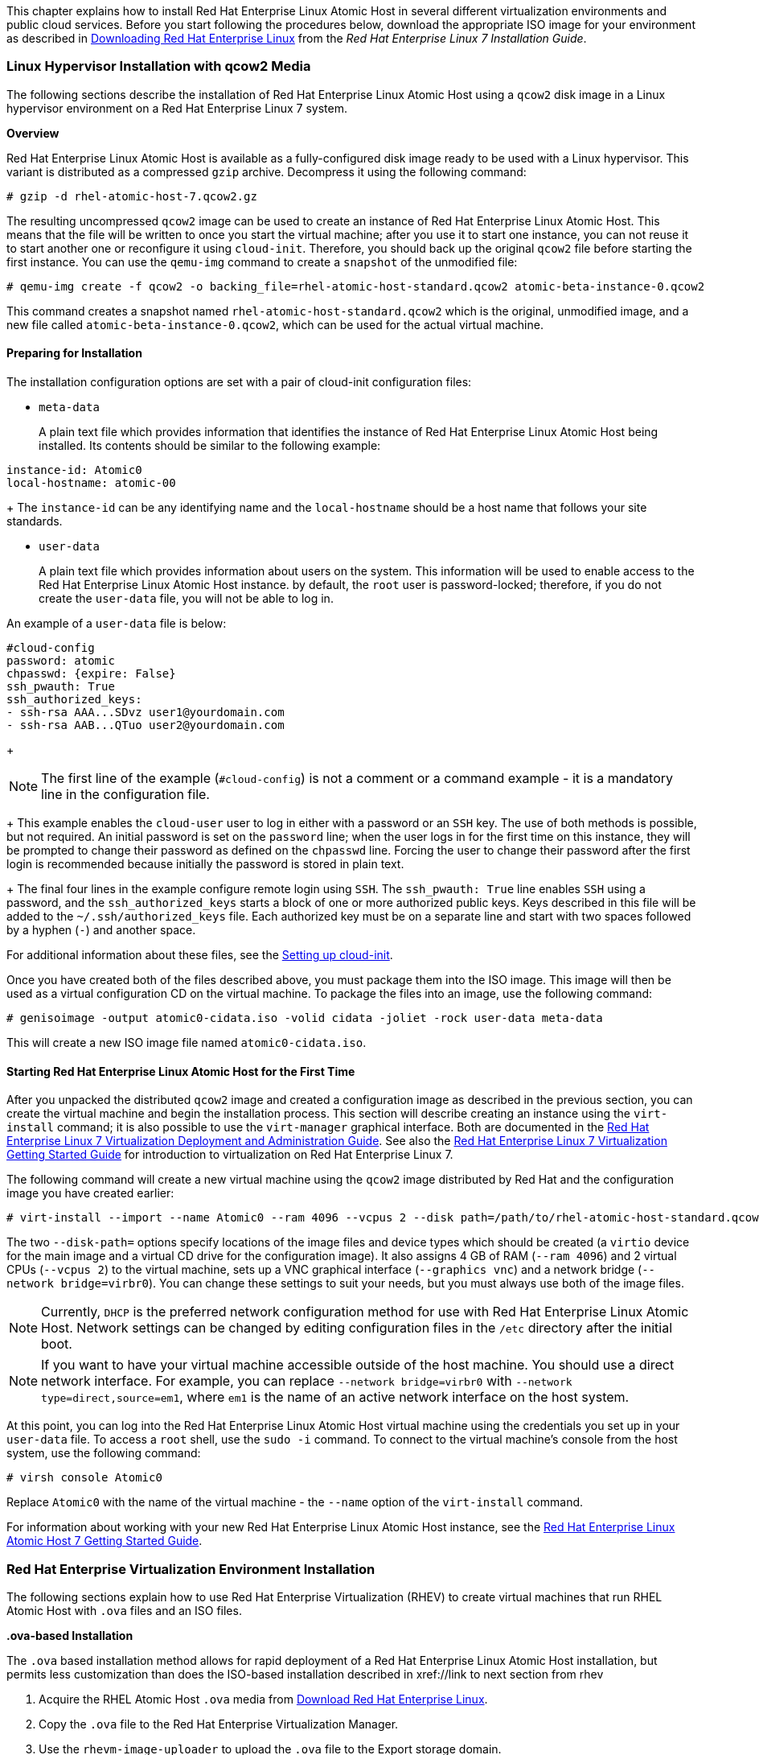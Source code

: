 This chapter explains how to install Red Hat Enterprise Linux Atomic Host in several different virtualization environments and public cloud services. Before you start following the procedures below, download the appropriate ISO image for your environment as described in link:https://access.redhat.com/documentation/en-US/Red_Hat_Enterprise_Linux/7/html/Installation_Guide/chap-download-red-hat-enterprise-linux.html[Downloading Red Hat Enterprise Linux] from the _Red Hat Enterprise Linux 7 Installation Guide_.

=== Linux Hypervisor Installation with qcow2 Media

The following sections describe the installation of Red Hat Enterprise Linux Atomic Host using a `qcow2` disk image in a Linux hypervisor environment on a Red Hat Enterprise Linux 7 system.

*Overview*

Red Hat Enterprise Linux Atomic Host is available as a fully-configured disk image ready to be used with a Linux hypervisor. This variant is distributed as a compressed `gzip` archive. Decompress it using the following command:

....
# gzip -d rhel-atomic-host-7.qcow2.gz
....

The resulting uncompressed `qcow2` image can be used to create an instance of Red Hat Enterprise Linux Atomic Host. This means that the file will be written to once you start the virtual machine; after you use it to start one instance, you can not reuse it to start another one or reconfigure it using `cloud-init`. Therefore, you should back up the original `qcow2` file before starting the first instance. You can use the `qemu-img` command to create a `snapshot` of the unmodified file:

....
# qemu-img create -f qcow2 -o backing_file=rhel-atomic-host-standard.qcow2 atomic-beta-instance-0.qcow2
....

This command creates a snapshot named `rhel-atomic-host-standard.qcow2` which is the original, unmodified image, and a new file called `atomic-beta-instance-0.qcow2`, which can be used for the actual virtual machine.

==== Preparing for Installation

The installation configuration options are set with a pair of cloud-init configuration files:

* `meta-data`
+
A plain text file which provides information that identifies the instance of Red Hat Enterprise Linux Atomic Host being installed. Its contents should be similar to the following example:

....
instance-id: Atomic0
local-hostname: atomic-00
....
+
The `instance-id` can be any identifying name and the `local-hostname` should be a host name that follows your site standards.

* `user-data`
+
A plain text file which provides information about users on the system. This information will be used to enable access to the Red Hat Enterprise Linux Atomic Host instance. by default, the `root` user is password-locked; therefore, if you do not create the `user-data` file, you will not be able to log in.

An example of a `user-data` file is below:

....
#cloud-config
password: atomic
chpasswd: {expire: False}
ssh_pwauth: True
ssh_authorized_keys:
- ssh-rsa AAA...SDvz user1@yourdomain.com
- ssh-rsa AAB...QTuo user2@yourdomain.com
....
+
[NOTE]
The first line of the example (`#cloud-config`) is not a comment or a command example - it is a mandatory line in the configuration file.
+
This example enables the `cloud-user` user to log in either with a password or an `SSH` key. The use of both methods is possible, but not required. An initial password is set on the `password` line; when the user logs in for the first time on this instance, they will be prompted to change their password as defined on the `chpasswd` line. Forcing the user to change their password after the first login is recommended because initially the password is stored in plain text.
+
The final four lines in the example configure remote login using `SSH`. The `ssh_pwauth: True` line enables `SSH` using a password, and the `ssh_authorized_keys` starts a block of one or more authorized public keys. Keys described in this file will be added to the `~/.ssh/authorized_keys` file. Each authorized key must be on a separate line and start with two spaces followed by a hyphen (`-`) and another space.

For additional information about these files, see the xref:setting-up-cloud-init[Setting up cloud-init].

Once you have created both of the files described above, you must package them into the ISO image. This image will then be used as a virtual configuration CD on the virtual machine. To package the files into an image, use the following command:

....
# genisoimage -output atomic0-cidata.iso -volid cidata -joliet -rock user-data meta-data
....

This will create a new ISO image file named `atomic0-cidata.iso`.

==== Starting Red Hat Enterprise Linux Atomic Host for the First Time

After you unpacked the distributed `qcow2` image and created a configuration image as described in the previous section, you can create the virtual machine and begin the installation process. This section will describe creating an instance using the `virt-install` command; it is also possible to use the `virt-manager` graphical interface. Both are documented in the link:https://access.redhat.com/site/documentation/en-US/Red_Hat_Enterprise_Linux/7/html/Virtualization_Deployment_and_Administration_Guide/index.html[Red Hat Enterprise Linux 7 Virtualization Deployment and Administration Guide]. See also the link:https://access.redhat.com/site/documentation/en-US/Red_Hat_Enterprise_Linux/7/html/Virtualization_Getting_Started_Guide/index.html[Red Hat Enterprise Linux 7 Virtualization Getting Started Guide] for introduction to virtualization on Red Hat Enterprise Linux 7.

The following command will create a new virtual machine using the `qcow2` image distributed by Red Hat and the configuration image you have created earlier:

....
# virt-install --import --name Atomic0 --ram 4096 --vcpus 2 --disk path=/path/to/rhel-atomic-host-standard.qcow2,format=qcow2,bus=virtio --disk path=/path/to/atomic0-cidata.iso,device=cdrom --network bridge=virbr0 --graphics vnc
....

The two `--disk-path=` options specify locations of the image files and device types which should be created (a `virtio` device for the main image and a virtual CD drive for the configuration image). It also assigns 4 GB of RAM (`--ram 4096`) and 2 virtual CPUs (`--vcpus 2`) to the virtual machine, sets up a VNC graphical interface (`--graphics vnc`) and a network bridge (`--network bridge=virbr0`). You can change these settings to suit your needs, but you must always use both of the image files.

[NOTE]
Currently, `DHCP` is the preferred network configuration method for use with Red Hat Enterprise Linux Atomic Host. Network settings can be changed by editing configuration files in the `/etc` directory after the initial boot.

[NOTE]
If you want to have your virtual machine accessible outside of the host machine. You should use a direct network interface. For example, you can replace `--network bridge=virbr0` with `--network type=direct,source=em1`, where `em1` is the name of an active network interface on the host system.

At this point, you can log into the Red Hat Enterprise Linux Atomic Host virtual machine using the credentials you set up in your `user-data` file. To access a `root` shell, use the `sudo -i` command. To connect to the virtual machine's console from the host system, use the following command:

....
# virsh console Atomic0
....

Replace `Atomic0` with the name of the virtual machine - the `--name` option of the `virt-install` command.

For information about working with your new Red Hat Enterprise Linux Atomic Host instance, see the link:https://access.redhat.com/documentation/en/red-hat-enterprise-linux-atomic-host/7/single/getting-started-guide/[Red Hat Enterprise Linux Atomic Host 7 Getting Started Guide].

=== Red Hat Enterprise Virtualization Environment Installation

The following sections explain how to use Red Hat Enterprise Virtualization (RHEV) to create virtual machines that run RHEL Atomic Host with `.ova` files and an ISO files.

*.ova-based Installation*

The `.ova` based installation method allows for rapid deployment of a Red Hat Enterprise Linux Atomic Host installation, but permits less customization than does the ISO-based installation described in xref://link to next section from rhev

1. Acquire the RHEL Atomic Host `.ova` media from link:https://access.redhat.com/downloads/content/271/ver=/rhel---7/7.2.6-1/x86_64/product-software[Download Red Hat Enterprise Linux].

2. Copy the `.ova` file to the Red Hat Enterprise Virtualization Manager.

3. Use the `rhevm-image-uploader` to upload the `.ova` file to the Export storage domain.

4. Create instances of Red Hat Enterprise Linux from the `.ova` files uploaded to your Red Hat Enterprise Virtualization instance.

*ISO-based Installation*

The `.iso` based installation method allows for greater customization of the installation than does the `.ova` based installation method, but requires the configuration of the virtual machine hosting the Atomic environment.

1. Acquire the Red Hat Enterprise Linux Atomic Host installation media from link:https://access.redhat.com/downloads/content/271/ver=/rhel---7/7.2.6-1/x86_64/product-software[Download Red Hat Enterprise Linux]. and copy it to the Red Hat Enterprise Virtualization Manager's file system.

2. Use `rhevm-image-uploader` to add the ISO image to the storage domain of your Red Hat Enterprise Virtualization environment.

3. Attach the uploaded Red Hat Enterprise Linux Atomic Host ISO image to a new virtual machine and install Red Hat Enterprise Linux Atomic Host on that virtual machine.

4. Use the newly-created Red Hat Enterprise Linux Atomic Host virtual machine.

For more details, see the documentation set for link:https://access.redhat.com/documentation/en/red-hat-virtualization/[Red Hat Enterprise Virtualization].

==== Installing Red Hat Enterprise Linux Atomic Host from an .ova File

The following section explains how to install Red Hat Enterprise Linux Atomic Host in Red Hat Enterprise Virtualization, from an `.ova` (Open Virtualization Appliance) source. This operation consists of a procedure in three stages. The first stage describes how to unpack the `.ova` file in the export storage domain of your Red Hat Enterprise Virtualization environment and how to set permissions so that Red Hat Enterprise Virtualization has ownership of the unpacked files. The second stage describes how to import the virtual machine template from the export domain into the Red Hat Enterprise Virtualization environment. The third stage describes how to create a virtual machine from the imported template.

*Importing the .ova File with rhevm-image-uploader*

This procedure explains how to use `rhevnm-image-uploader` to upload the virtual machine template of the Red Hat Enterprise Linux Atomic Host to the Export storage domain. Perform the following steps from within the Red Hat Enterprise Virtualization Manager environment.

1. Transfer the `.ova` file to the Red Hat Enterprise Virtualization Manager.

....
[a computer that is not the RHEV Manager]# scp filename.ova root@rhevm.hostname.com:/
....

2. Log in to the Red Hat Enterprise Virtualization Manager machine as root.

....
[a computer that is not the RHEV Manager]# ssh root@rhevm.hostname.com
....

3. Move to the directory to which you transferred the `.ova` file. In this example we assume that the directory is root (/):

....
[RHEVM]# cd /
....

4. Use the following command to upload the `.ova` file to the Export storage domain:

....
[RHEVM]# rhevm-image-uploader -N imagename -e Export upload filename.ova
....

Include `-N imagename` to give the image a human-readable file name. Otherwise, the name of the image will be a long alphanumeric string. Also substitute the name of your export domain for "Export" and the name of the .ova file for "filename.ova".

5. Provide the REST API password for the admin@internal oVirt engine user when prompted. The upload may take some time, depending on the size of the uploaded file. The upload succeeds silently, returning you to a command prompt when it is complete.

*Importing the Virtual Machine Template into Red Hat Enterprise Virtualization*

After the `.ova` file has been unpacked and the virtual machine template that it contained has its permissions set so that Red Hat Enterprise Virtualization can operate on it, you must import the virtual machine template into the Red Hat Enterprise Virtualization environment through the Administration Portal user interface. When this procedure is complete, it will be possible to create virtual machines from the imported template.

1. Sign in to the Red Hat Enterprise Virtualization Manager Administrator Portal as *admin*.

2. In the Red Hat Enterprise Virtualization Manager User Interface, click the *Storage* tab in the Navigation Pane (the pane at the top of the interface).

3. In the Red Hat Enterprise Virtualization Manager User Interface, click the name of the Export Domain in the Navigation Pane.

4. In the Red Hat Enterprise Virtualization Manager User Interface, click the *Template Import* tab in the Details Pane (the pane at the bottom of the interface).

5. In the Red Hat Enterprise Virtualization Manager User Interface, in the *Details Pane* (the pane at the bottom of the interface), click the name of the file you plan to import.

6. In the Red Hat Enterprise Virtualization Manager User Interface, click *Import* at the top left of the Details Pane.

7. In the *Import Template* window, click the name of the virtual machine you plan to import.

8. In the *Import Template* window, click *OK* in the bottom right corner.

*Adding a cloud-init ISO to the ISO Domain*

1. Create a cloud-init ISO by following the instructions in the xref:setting-up-cloud-init[Setting cloud-init] section. // put an xref

2. From a machine remote to the RHEV Manager machine in your Red Hat Enterprise Virtualization environment, use `scp` to copy the cloud-init ISO to the file system of the RHEV Manager machine in the Red Hat Enterprise Virtualization Environment.

....
[a computer that is not the RHEV Manager]# scp atomic-cloud.iso root@rhevm.hostname.com:/
....

3. Log in to the Red Hat Enterprise Virtualization Manager machine as `root`.

....
[a computer that is not the RHEV Manager]# ssh root@rhevm.hostname.com
....

4. Move to the directory to which you uploaded the `atomic-cloud.iso`:

....
[RHEVM]# cd /
....

5. Use `rhevm-iso-uploader` to upload the cloud-init ISO to the ISO domain.

....
[RHEVM]# rhevm-iso-uploader --iso-domain=domain_name upload atomic-cloud.iso
....

6. Sign in to the Red Hat Enterprise Virtualization Manager Administrator Portal as *admin*.

7. In the Red Hat Enterprise Virtualization Manager User Interface, select the *Storage* tab in the *Navigation* pane.

8. In the *Details* pane (the pane at the bottom of the interface), select the *Images* tab.

9. Confirm that the `.iso` file is present in the ISO domain (it will appear in a list in the *Images* subtab of the *Details* pane if it is present).

*Creating a Virtual Machine from the Imported Template*

Now that your Red Hat Enterprise Linux Atomic Host virtual machine template has been unpacked and imported to your Red Hat Enterprise Virtualization environment and your cloud-init ISO file is present in the Red Hat Enterprise Virtualization ISO domain, you can create Red Hat Enterprise Linux Atomic Host virtual machines using the following procedure.

1. Log in to the Red Hat Enterprise Virtualization Manager user interface.

2. Open the *Virtual Machines* tab in the *Navigation* pane.

3. In the Navigation Pane of the Red Hat Enterprise Virtualization User Interface, click *New VM*.

4. In the *New Virtual Machine* window, in the *Based on Template* drop-down menu, select the name of the Red Hat Enterprise Linux Atomic Host template that you imported earlier.

5. In the *New Virtual Machine* window, fill out the "Name", "Description", and "Comment" fields.

6. In the *Boot Options* tab of the *New Virtual Machine* window, select the "Attach CD" check box, and select the name of the cloud-init ISO that contains the user credentials you want to use on this virtual machine.

7. Click *OK*.

==== Installing Red Hat Enterprise Linux Atomic Host from an ISO Image

*Uploading ISO*

[NOTE]
This section pertains only to the procedure describing the installation of a Red Hat Enterprise Linux Atomic Host system from an ISO image. This section does not pertain to the creation of a Red Hat Enterprise Linux Atomic Host system from an `.ova` file.

1. Transfer the ISO file to the file system of the Red Hat Enterprise Virtualization Manager.
+
....
[a computer that is not the RHEV Manager]# scp filename.iso root@rhevm.hostname.com:/
....

2. Log in to the back end of the Red Hat Enterprise Virtualization Manager as root. Note that this does not mean that you should log in to the Red Hat Enterprise Virtualization Manager Administrator Portal.
+
....
[a computer that is not the RHEV Manager]# ssh root@rhevm.hostname.com
....

3. Move to the directory to which you transferred the ISO file:
+
....
[RHEVM]# cd /
....

4. Determine the name of the ISO storage domain on your Red Hat Enterprise Virtualization Manager. In the example here, the name of the ISO storage domain is `ISO_DOMAIN`:
+
....
# rhevm-iso-uploader list
ISO Storage Domain Name   | Datacenter                | ISO Domain Status
ISO_DOMAIN                | Default                   | active
....

5. Use *rhevm-iso-uploader* to upload the Red Hat Enterprise Linux Atomic Host installation ISO image to the Red Hat Enterprise Virtualization storage domain:
+
....
[RHEVM]# rhevm-iso-uploader upload -i ISO_DOMAIN filename.iso
....

For more information on uploading ISO files to ISO domains in Red Hat Enterprise Virtualization, see the link:https://access.redhat.com/documentation/en-US/Red_Hat_Enterprise_Virtualization/3.5/html/Installation_Guide/Populating_the_ISO_Storage_Domain1.html[Red Hat Enterprise Virtualization Installation Guide].

*Creating a Red Hat Enterprise Linux Atomic Virtual Machine*

1. Log in to the Red Hat Enterprise Virtualization Manager.

2. Click the *Virtual Machines* tab.

3. Click the *New VM* button to open the *New Virtual Machine* window.

4. Click the *Show Advanced Options* button in the lower left corner of the *New Virtual Machine* window.

5. On the *General* tab, fill in the Name and Operating System fields. You can accept the default settings for other fields, or change them if required.

6. Click *Boot* Options in the menu on the left of the *New Virtual Machine* window.

7. In the *Boot* Sequence menu, select *CD-ROM* in the *First Device* drop-down menu.

8. In the *Boot Sequence* menu, select *Hard Disk* in the *Second Device* drop-down menu.

9. Select the *Attach CD* check box.

10. In the drop-down menu to the right of the *Attach CD* check box, select the name of the Red Hat Enterprise Linux Atomic Host installation ISO.

11. Click *OK* in the bottom right of the *New Virtual Machine* window.

12. The *New Virtual Machine - Guide Me* window opens, displaying two buttons: *Configure Network Interfaces* and *Configure Virtual Disks*.

13. Click *Configure Network Interfaces*.

14. The *New Network Interface* window opens. The default values in this window are sufficient to create a virtual network interface for the virtual machine.

15. Click *OK* in the bottom right of the *New Network Interface* window.

16. In the *New Virtual Machine - Guide Me* window, click the *Configure Virtual Disks* button.

17. The *New Virtual Disk* window opens. In the *Size (GB)* field, enter the size in gigabytes of your virtual hard drive.

18. Click *OK* in the bottom right of the *New Virtual Disk* window

19. In the *New Virtual Machine - Guide Me* window, click *Configure Later* in the bottom right.

=== Red Hat Enterprise Linux OpenStack Platform Installation

This section explains how to launch an instance of Red Hat Enterprise Linux Atomic Host on the Red Hat Enterprise Linux OpenStack Platform using a `QCOW2` image. Before you start the procedure, download the `QCOW2` image from here: link:access.redhat.com/downloads/content/271/ver=/rhel---7/7.2.6-1/x86_64/product-software[Download Red Hat Enterprise Linux].

*Creating a Red Hat Enterprise Linux Atomic Host Instance from a QCOW2 image*

The following procedure assumes you are familiar with Red Hat Enterprise Linux OpenStack Platform. For more information about Red Hat Enterprise Linux OpenStack Platform, see the link:https://access.redhat.com/documentation/en-US/Red_Hat_Enterprise_Linux_OpenStack_Platform/5/html/End_User_Guide/index.html[Red Hat Enterprise Linux OpenStack Platform End User Guide].

1. Create a project.
	a. Log into the Red Hat Enterprise Linux OpenStack Platform Dashboard
	b. Create a project by going to the *Admin Tab* and then clicking on *Projects* under _Identity Panel_.
	c. Click *Create Project* and provide a Project Name that is meets your site requirements. Additional configuration is not required, but should be done to meet your site requirements.

2.  Setup networking for your project. This will vary by site configuration. In general the following steps are required:
	a. Create a network and a subnet for the internal networking for the project.
	b. Create a router and assign a gateway and create an interface to configure it to connect the internal network to the external network.

3. Create or upload a key pair to use with instances. The key pair settings can be found in the *Project Tab* under *Manage Compute* in *Access & Security* on the *Keypair Tab*.

4. Load the `QCOW2` image into Red Hat Enterprise Linux OpenStack Platform.
	a. Click *Images & Snapshots* located on the *Project Tab* under _Manage Compute_.
	b. Click *Create Image* and provide the following information:
  	* _Name_: A meaningful image name
    * _Image Source_: Choose Image File to allow a file to be uploaded from your local workstation.
    * _Format_: Choose QCOW2
    * _Minimum Disk (GB)_: The minimum amount of disk space this image should be allowed to have. For more information, see link:https://access.redhat.com/documentation/en-US/Red_Hat_Enterprise_Linux/7-Beta/html/Installation_Guide/sect-installation-planning-disk-space-memory-x86.html[Disk Space and Memory Requirements].
    * _Minimum Ram (MB)_: The minimum amount of memory this image should be allowed to have. For more information, see link:https://access.redhat.com/documentation/en-US/Red_Hat_Enterprise_Linux/7-Beta/html/Installation_Guide/sect-installation-planning-disk-space-memory-x86.html[Disk Space and Memory Requirements].
	c. Finally, click *Choose File* and select the *QCOW2* image to upload and then click *Create Image* to start the upload.

5. Set up the instance to be launched, including basic first boot configuration using cloud-init.
	a. Access the _Launch Instance_ dialog box by clicking on the *Launch Instance* button found on the *Projects Tab* under _Manage Compute_ on the *Instances Screen*.
	b. Provide the following information in the _Launch Instance_ dialog box on the *Details Tab*.
		* _Instance Name_: A meaningful instance name
    * _Flavor_: A properly sized instance for your application requirements that meets the minimum requirements for Red Hat Enterprise Linux Atomic Host.
    * _Instance Boot Source_: Choose the image you loaded in the previous step. For more information, see link:https://access.redhat.com/documentation/en-US/Red_Hat_Enterprise_Linux/7-Beta/html/Installation_Guide/sect-installation-planning-disk-space-memory-x86.html[Disk Space and Memory Requirements].
	c. Provide the following information in the _Launch Instance_ dialog box on the *Access & Security Tab*.
		* _Keypair_: Select the key pair you wish to use with this instance.
  d. Provide the following information in the _Launch Instance_ dialog box on the *Networking Tab*.
		* _Selected Network_: Select the network you wish to use with this instance.
	e. Provide the following information in the _Launch Instance_ dialog box on the *Post-Creation Tab*.
		* _Customization Script_: In this field, paste the equivalent of a `user-data` file for cloud-init. A `user-data` is a plain text file which provides information about users and configuration of the system. This information will be used to enable access to the Red Hat Enterprise Linux Atomic Host instance. By default, the `root` user is password protected; therefore, if you do not create the `user-data` file, you will not be able to log in.
+
		 An example of a `user-data` file is below:
+
....
#cloud-config
password: atomic
chpasswd: {expire: False}
ssh_pwauth: True
ssh_authorized_keys:
- ssh-rsa AAA...SDvz user1@yourdomain.com
- ssh-rsa AAB...QTuo user2@yourdomain.com
....
+
[NOTE]
The first line of the example (`#cloud-config`) is not a comment or a command example - it is a mandatory line in the configuration file.
+
This example enables the `cloud-user` user to log in either with a password or an SSH key. The use of both methods is possible, but not required. An initial password is set on the `password` line; when the user logs in for the first time on this instance, they will be prompted to change their password as defined on the `chpasswd` line. Forcing the user to change their password after the first login is recommended because initially the password is stored in plain text.
+
The final four lines in the example configure remote login using SSH. The `ssh_pwauth: True` line enables SSH using a password, and the `ssh_authorized_keys` starts a block of one or more authorized public keys. Keys described in this file will be added to the `~/.ssh/authorized_keys` file. Each authorized key must be on a separate line and start with two spaces followed by a hyphen (`-`) and another space.
+
For additional information about this file, see the // xref to cloud-init
	f. Click the *Launch* button to start your instance.

=== VMWare Installation

VMware vSphere provides a means of deploying and managing virtual machine resources. This section explains how to run Red Hat Enterprise Linux Atomic Host using the VMware vSphere Client. For the examples in this article, the ISO image was created on a Red Hat Enterprise Linux 7 system and Red Hat Enterprise Linux Atomic Host was run on VMware vSphere that was set up as a single ESXi 5.5 hypervisor and vCenter host running on a Microsoft Windows system.

*Getting a Red Hat Enterprise Linux Atomic Host Image*

To create a Red Hat Enterprise Linux Atomic Host virtual machine image that you can run on VMware vSphere, first download the Red Hat Enterprise Linux Atomic Host OVA file for VMware from the link:https://access.redhat.com/downloads/content/271/ver=/rhel---7/7.2.6-1/x86_64/product-software[Download Red Hat Enterprise Linux] page.

The vSphere OVA plug-in has a configurable network controller and a configurable SCSI controller.

The configurable parameters are:

....
vsphere_scsi_controller_type - Valid settings are:
                                 "lsilogic" and "VirtualSCSI"

vsphere_network_controller_type - Valid settings are:
                                    "E1000" and "VmxNet3"
....

When these parameters are not explicitly set, they default to the non-paravirtualization settings. The SCSI controller non-paravirtualization setting is "lsilogic". The network controller non-paravirtualization setting is "E1000".

*Creating a cloud-init ISO File*

You need to create a cloud-init ISO image that includes information that is used to configure the Red Hat Enterprise Linux Atomic Host system. This information can include a host name, a user name and password, and other configuration settings. Create the configuration information needed and produce the ISO image as described in the following steps:

1. Create cloud-init `meta-data` file.
+
The final installation configuration options are set with a pair of cloud-init configuration files. The first installation configuration file contains the metadata. Create this file with a text editor and call it `meta-data`. This file provides information that identifies the instance of Red Hat Enterprise Linux Atomic Host being installed. The `instance-id` can be any identifying name and the `local-hostname` should be a host name that follows your site standards, for example:
+
....
instance-id: Atomic0
local-hostname: atomic-00
....

2. Create cloud-init `user-data` file.
+
The second installation configuration option file is the user data file. This file provides information about users on the system. Create it with a text editor and call it `user-data`. This file will be used to enable access to the installation of Red Hat Enterprise Linux Atomic Host. By default, the root user is password locked and it is not possible to log in if this step is skipped. The following is an example of what the `user-data` file will look like:
+
....
#cloud-config
password: atomic
chpasswd: {expire: False}
ssh_pwauth: True
ssh_authorized_keys:
  - ssh-rsa AAA...SDvz user1@yourdomain.com
  - ssh-rsa AAB...QTuo user2@yourdomain.com
....
+
This `user-data` file enables the default user, `cloud-user`, to log in either with a password or with an SSH key. The use of both methods is possible but not required. Password login is enabled by the `password` and `chpasswd` lines. The password contains the plain-text password for the `cloud-user` user. The `chpasswd` line turns off password expiration to prevent the first login from immediately prompting for a change of password. This is optional. If you set a password, it is recommended that you change it when you first log in because the password has been stored in a plain text file.
+
SSH login is enabled by the last three lines of the file. The `ssh_pwauth` line enables SSH login. The `ssh_authorized_keys` line begins a block of one or more authorized keys. Each public SSH key listed on the `ssh-rsa` lines will be added to the cloud-user `~/.ssh/authorized_keys` file. In this example, two keys are listed. For this example, the key has been truncated, in a real file the entire public key must be listed. Note that the `ssh-rsa` lines must be preceded by two spaces, followed by a hyphen, followed by another space.

3. Create ISO file.
+
Once you have completed your files, they need to be packaged into an ISO image. This ISO image is used as a virtual configuration CD with the virtual machine. This ISO image, called `atomic0-cidata.iso`, is created with the following command on Red Hat Enterprise Linux:
+
....
# genisoimage -output atomic0-cidata.iso -volid cidata -joliet -rock user-data meta-data
....

4. Transfer the newly created ISP image to the host running VMware.

==== Setting up a Red Hat Enterprise Linux Atomic Host Virtual Machine in VMware*

The steps for running a Red Hat Enterprise Linux Atomic Host on a VMware vSphere client include the following:

1. Adding the ISO image you created earlier into your VMware vSphere data store.
2. Deploying your OVA file as an OVF template in vSphere.
3. Attaching the ISO image as a CD/DVD drive to the vSphere template.
4. Run the Red Hat Enterprise Linux Atomic Host virtual machine.

[NOTE]
This procedure assumes you are familiar with VMware vSphere and is not written with reference to any specific version of VMware vSphere.

*Add image to the Datastore*

1. Open the VMware vSphere client.
2. In the left pane, access *Datastores*.
3. Select the target datastore.
4. Select *Browse this datastore*.
5. Select the folder icon and create a new folder. In this example, it is called `atomic01/`.
6. With the new folder `atomic01/` highlighted, select the GUI option to upload data to the datastore (and to the folder).
7. Browse to the cloud-init ISO file you created earlier (for example, `atomic01-cid.iso`), select it, and upload it to the datastore. If an identically named file already exists in the datastore, you will be asked if you want to overwrite it.
8. Close the Datastore Browser.

*Deploy OVF template*

1. Select *Home*, then *Inventory*, then the *Hosts and Clusters* option.
2. Select *File and Deploy OVF Template*.
3. Browse to the location where you have the OVA file, for example, `rhel-atomic-cloud-7.1-6.x86_64.vsphere.ova`, select it, and click *Open*.
4. Select the *Next* button. You see the OVF template details screen.
5. From the *OVF template details screen*, select *Next* again.
6. Type in the name for your Red Hat Enterprise Linux Atomic Host virtual machine.
7. Select a host or cluster for the virtual machine to run in and click *Next*.
8. Select the *Disk Format* option. You may leave the defaults. Then click *Next*.

9.
[NOTE]
Be sure not to select the *Power on after deployment* check box. Selecting it will start the virtual machine and it should be started later after the cloud-init ISO has been attached.
+
Click *Finish* to begin deploying the template. This should take no more than two minutes.

*Attach ISO image as a CD/DVD to Virtual Machine*

1. Right-click on the newly added Red Hat Enterprise Linux Atomic Host template and select *Edit Settings*. (Select the *Virtual Machines* tab or expand the server in the Tree View in order to see the virtual machine.)
2. From the *Virtual Machine Properties* window, select *Add* and then *CD/DVD Drive* and click *Next*.
3. Select the *Use an ISO image* option and click *Next*.
4. Browse to find the ISO image you created earlier (we called ours `atomic0-cidata.iso`), select it, and click *Next*. The ISO can be found in the datastore that you uploaded it to, in the folder that you created.
5. After the *Advanced* options are displayed, click *Next* to continue.
6. When the *Ready to Complete* screen appears, click *Finish* to complete the settings. Now you are ready to run the Red Hat Enterprise Linux Atomic Host virtual machine.
7. Click *OK* to exit the *Properties* screen.

*Run the Red Hat Enterprise Linux Atomic Host virtual machine*

1. To start up the Red Hat Enterprise Linux Atomic Host virtual machine, click to highlight it, then select the *Power On* button.
2. Select the *Console* tab to watch as the virtual machine boots up.

If you configured Red Hat Enterprise Linux Atomic Host as described here, you should be able to log into the virtual machine with the user name `cloud-user` and password `atomic` that you defined when you created the cloud-init ISO.

=== Microsoft Hyper-V Installation

This section explains how to use Microsoft Hyper-V to create virtual machines that run Red Hat Enterprise Linux Atomic Host. Before you begin the installation process, make sure to download the installation media from the link:https://access.redhat.com/downloads/content/271/ver=/rhel---7/7.2.6-1/x86_64/product-software[Download Red Hat Enterprise Linux] page. The VHD image provided by Red Hat is a pre-deployed disk image which can be used to rapidly deploy Generation 1 Hyper-V virtual machines; alternatively you can use the Red Hat Enterprise Linux Atomic Host ISO installer, which allows for customized installations.

For full documentation of Microsoft Hyper-V, see the link:https://technet.microsoft.com/en-us/library/ee344828%28v=ws.10%29.aspx[Hyper-V Getting Started] section of the Microsoft TechNet Library.

*Creating a Virtual Machine in Hyper-V*

1. In the *Actions* menu, select *New*. Then, select *Virtual Machine* from the drop-down menu, and click *Next*. A new dialog window titled *New Virtual Machine Wizard* will open.
2. _Before You Begin_. Click *Next*.
3. _Specify Name and Location_. Name the new virtual machine, and click *Next*.
4. _Specify Generation_. Specify Generation 1 if you want to use the VHD disk image provided by Red Hat, or Generation 2 if you need to. (See Section 25.5.3, “Differences Between Generation 1 and Generation 2” for information about Generation 1 and Generation 2 virtual machines.)
5. Click *Next* to continue.
6. _Assign Memory_. Select how much memory should be assigned to the virtual machine, and click *Next*.
7. _Configure Networking_. In the *Connections* drop-down menu, select *external*. Then, click *Next*.
8. _Connect Virtual Hard Disk_. If you are using the VHD disk image provided by Red Hat, choose *Use an existing virtual hard disk* and then specify the location of the VHD file you have downloaded from Red Hat Customer Portal. Click *Next*.
9. *Summary*. Review your selections and click *Finish* to create the virtual machine.

*Preparing for Installation*

Once you run the Hyper-V image, you will be asked for login credentials. These can be preset using a pair of cloud-init files and you can also use the files to set other installation configuration options. The following is an example procedure:

* `meta-data`
+
A plain text file which provides information that identifies the instance of Red Hat Enterprise Linux Atomic Host being installed. Its contents should be similar to the following example:
+
....
instance-id: Atomic0
local-hostname: atomic-00
....
+
The `instance-id` can be any identifying name and the `local-hostname` should be a host name that follows your site standards.

* `user-data`
+
A plain text file which provides information about users on the system. This information will be used to enable access to the Red Hat Enterprise Linux Atomic Host instance. By default, the `root` user is password protected; therefore, if you do not create the `user-data` file, you will not be able to log in.
+
An example of a `user-data` file is below:
+
....
#cloud-config
password: atomic
chpasswd: {expire: False}
ssh_pwauth: True
ssh_authorized_keys:
- ssh-rsa AAA...SDvz user1@yourdomain.com
- ssh-rsa AAB...QTuo user2@yourdomain.com
....
+
[NOTE]
The first line of the example (`#cloud-config`) is not a comment or a command example - it is a mandatory line in the configuration file.
+
This example enables the `cloud-user` user to log in either with a password or an `SSH` key. The use of both methods is possible, but not required. An initial password is set on the `password` line; when the user logs in for the first time on this instance, they will be prompted to change their password as defined on the `chpasswd` line. Forcing the user to change their password after the first login is recommended because initially the password is stored in plain text.
+
The final four lines in the example configure remote login using `SSH`. The `ssh_pwauth: True` line enables `SSH` using a password, and the `ssh_authorized_keys` starts a block of one or more authorized public keys. Keys described in this file will be added to the `~/.ssh/authorized_keys` file. Each authorized key must be on a separate line and start with two spaces followed by a hyphen (`-`) and another space.

Once you have created both of the files described above, you must package them into the ISO image. This image will then be used as a virtual configuration CD on the virtual machine. To package the files into an image, use the following command:

....
# genisoimage -output atomic0-cidata.iso -volid cidata -joliet -rock user-data meta-data
....

This will create a new ISO image file named `atomic0-cidata.iso`.

*Differences Between Generation 1 and Generation 2*

Microsoft Hyper-V has two different _generations_ (also known as _modes_): Generation 1 and Generation 2. The differences between these generations have impact on the installation process of Red Hat Enterprise Linux Atomic Host.

Generation 1 disk images are supported on all Microsoft Hyper-V hosts. Generation 2 disk images are supported only on Microsoft Windows 2012 and Microsoft Windows 8.1.

Images provided by Red Hat fall into the Generation 1 category. These disk images allow for immediate deployment of preconfigured instances of Red Hat Enterprise Linux Atomic Host as described in Section 25.5.1, “Creating a Virtual Machine in Hyper-V”.

Preconfigured Generation 2 disk images are not provided by Red Hat. If you want to deploy Red Hat Enterprise Linux Atomic Host as a Generation 2 virtual machine, you can use the interactive installer ISO image and perform an installation using Anaconda (either manually or automatically using a Kickstart file). This process is described in earlier sections of this guide, starting with Chapter 6, Installing Using Anaconda; Kickstart installations are discussed in Chapter 23, Kickstart Installations.

=== Google Compute Engine Installation

Google Compute Engine (GCE) is a service that provides virtual machines that run on Google infrastructure. This document shows how to run Red Hat Enterprise Linux Atomic Host on GCE.

Red Hat Enterprise Linux Atomic Host has been designed to take advantage of the heritage of powerful technology available in Red Hat Enterprise Linux 7, in a variation of Red Hat Enterprise Linux 7 optimized for Linux containers that run using the Docker engine. Google Compute Engine (GCE) is a service that provides virtual machines (VMs) that run on Google infrastructure. These VMs can be used for running Red Hat Enterprise Linux Atomic Host.	This sections explains how to start a virtual machine instance of Red Hat Enterprise Linux Atomic Host on GCE.

If you an interested in more details, refer to link:https://cloud.google.com/compute/docs/[The official documentation for Google Compute Engine].

==== Enabling Google Compute Engine

*Creating a Project and Setting Up Billing*

Perform the following steps to create a project and set up billing for Google Compute Engine:

1. Log into your Google account, go to the Google Developers Console at https://console.developers.google.com/project. The Developers Console provides a list of projects that are available to you.

2. Select the project you wish to enable. If you want to create a new project, click on the red *Create Project* button. You are prompted to select the project name and ID. If your project belongs to a specific domain, your project ID would be in the form `\<domain\>:\<your-chosen-project-id\>`. Then, you are directed to the project dashboard.

3. To activate Google Compute Engine, set up billing by clicking on the *Billing & Settings* menu item on the right bar. Then click on *Enable Billing*. Fill in the form that appears afterwards. Google Compute Engine will prompt you to set up billing before you can use the service. It is not possible to use Google Compute Engine without activating billing. Note that after activating, your account may take about five minutes to be ready.

*Downloading and Setting Up GCE tools*

To manage your Google Compute Engine resources, first download and install the gcloud command-line tool:

1.  Execute the following command to install the Google Cloud SDK:
+
....
$ curl https://sdk.cloud.google.com | bash
....

2. During the installation, you will be prompted several times to provide necessary information. First, you are asked to specify a destination directory for Google Cloud SDK:
+
....
Directory to extract under (this will create a directory google-cloud-sdk) (/home/user):
....

3. Then you are asked whether you wish to allow usage reporting to Google so that they can use this data to improve the tool.

4. The Google Cloud SDK is then installed. Afterwards, several prompts for configuring your profile follow. You can specify an `rc` file, change the `$PATH` variable, and enable bash completion. Adding these programs to your `$PATH` variable is good because it allows you to run them without having to provide their full path. Enabling bash completion is also helpful because the command consists of multiple arguments that are easier to type with completion.

5. Restart your terminal to allow changes to your PATH to take affect. For example, you can use:
+
....
$ source ~/.bash-profile-file
....

6. Replace `bash-profile-file` with a path to your bash profile file. This is typically the `~/.bashrc file`.

*Authenticating to GCE*

Authenticate to the Google Cloud platform by running:

....
$ gcloud auth login
....

The above command launches a web browser with a sign-up dialog for your Google account. Sign in to proceed. During the sign-in process you will need to allow Google Compute Engine to access some information about your Google Account. It is possible to authenticate without launching the browser by using the `--no-launch-browser` option, see https://cloud.google.com/compute/docs/gcloud-compute/#auth for details.

*Setting Up Project Defaults*

Using the command template, `gcloud config set default default_value` it is possible to set project defaults so that command options for commonly used flags do not have to be passed to every command. To list the current defaults execute the `gcloud config list` command. The template, `gcloud config unset default` will remove a project default. Execute the following command to set the default project:

....
$ gcloud config set project project_id
....

Where _project_id_ stands for the id of the project you created in _Creating a Project and Setting Up Billing_.

Execute the following command to set the default zone:

....
$ gcloud config set compute/zone zone
....

Where `zone` determines a geographical location where your instance should live. See https://developers.google.com/compute/docs/zones#available for a list of available zones.

==== Starting a Red Hat Enterprise Linux Atomic Host Instance

Before the Red Hat Enterprise Linux Atomic Host image can be used in GCE, it needs to be transformed from a qcow2 file into a RAW image. This is done by downloading the qcow2 file and then transforming it into a tar file. This file is uploaded to GCE and then an instance is created.

*Creating a Red Hat Enterprise Linux Atomic Host RAW File*

Perform the following steps to create a RAW file that can be uploaded to GCE.

1. Download the Red Hat Enterprise Linux Atomic Host qcow2 file from link:https://access.redhat.com/downloads/content/271/ver=/rhel---7/7.2.6-1/x86_64/product-software[Download Red Hat Enterprise Linux].

2. The qcow2 image has been compressed with `xz`. To decompress the image, enter the following command:

....
$ xz -d rhel-atomic-cloud-7.1-0.x86_64.qcow2.xz
....

3. The qcow2 image must be converted into a RAW disk file in order to used in GCE. This is done with qemu.

....
$ qemu-img convert -S 4096 -f qcow2 -O raw rhel-atomic-cloud-7.1-0.x86_64.qcow2 disk.raw
....

4. The raw disk file needs to be packaged with tar prior to being uploaded to GCE. The raw file has to be named disk.raw.

....
$ tar -Szcf rhel-atomic-cloud-7.1-0.x86_64.tar.gz disk.raw
....

5. The uploaded raw disk file will be stored in a Google Cloud Storage bucket. If you do not already have a bucket created, you can create one using `gsutil`.

....
$ gsutil mb gs://bucketname
....

6. Upload the raw disk file using *gsutil*.

....
$ gsutil cp rhel-atomic-cloud-7.1-0.x86_64.tar.gz gs://bucketname
....

7. Before you can use the raw disk file, it has to be created as a GCE image.

....
$ gcloud compute images create GCE_IMAGE_NAME --source-uri gs://bucketname/rhel-atomic-cloud-7.1-0.x86_64.tar.gz
....

8. You can verify the image is uploaded and available by looking for it in the output of *gcloud compute images list*.

*Creating a Red Hat Enterprise Linux Atomic Host Instance*

Execute the following command to create an Atomic Host Instance:

....
$ gcloud compute instances create my-atomic-instance --machine-type n1-standard-1 --image GCE_IMAGE_NAME --metadata-from-file startup-script=<your-statup-script>
....

where:

`my-atomic-instance` is a name of an instance for this example. Instance names can contain only lowercase letters, digits, and dashes (except the last character, which cannot be a dash).

`--machine-type` sets your desired machine types. A machine type determines the memory, number of virtual cores, and persistent disk limits that your instance will have. Refer to https://developers.google.com/compute/docs/machine-types for details.

`--image` sets the image to be used. An image contains the operating system and root file system that is necessary for starting an instance. GCE automatically creates a root persistent disk to store the root file system. The GCE_IMAGE_NAME is the image you created in the previous step.

`--metadata-from-file` specifies the metadata to be made available in the instance environment through the local metadata server. Use this flag to specify a script to be executed automatically when the Red Hat Enterprise Linux Atomic Host instance launches for the first time. See Section xref “Executing a Custom Script on Instance Creation” for more information. Note that the `user-data` key is required and cannot be replaced with a custom key, since the startup scripts for Red Hat Enterprise Linux Atomic Host instance are processed by the *cloud-init* utility and not by the GCE agent.

[NOTE]
This command blocks until the instance is running. When the instances is first created, it must boot and then self-configure. This takes a few moments and may delay your ability to log in to the instance.

*Executing a Custom Script on Instance Creation*

As mentioned above, you can use the `--metadata-from-file` option when creating the instance to a specify custom script to be executed in that instance on its first start. You can run any system commands necessary from this script, as these commands are executed with root permissions. For example:

....
--metadata-from-file startup-script=<your-startup-script>
....

Invokes the startup.sh script with the following content:

....
#! /bin/sh
touch newfile
....

This line creates a new file called `newfile`.

[NOTE]
The startup script for Red Hat Enterprise Linux Atomic Host instance is not processed by the GCE agent, but by the *cloud-init* utility. Therefore, you cannot use custom keys with `--metadata-from-file`. Always use the `user-data` key when configuring custom script for Red Hat Enterprise Linux Atomic Host instance.

As an alternative to locally-stored startup script, you can upload your script to Google Cloud Storage and then access it with the `--metadata` option. This is required if your script exceeds the metadata value length limit of 32,768 bytes. See http://developers.google.com/compute/docs/howtos/startupscript#googlecloudstorage for more details.

==== Logging into a Red Hat Enterprise Linux Atomic Host Instance

The *gcloud* tool has a built-in ssh command that enables you to log into an instance using the instance name.

To log into your instance, execute the following command:

....
$ gcloud compute ssh cloud-user@my-atomic-instance
....

Here, `cloud-user` is the default user name. If you have not yet created an SSH key, you will be prompted to create one. Further information is available in link:https://access.redhat.com/documentation/en-US/Red_Hat_Enterprise_Linux/7-Beta/html/Installation_Guide/sect-atomic-virtualization-google.html#sect-atomic-gce-ssh-password[Password Protecting Your SSH Keys].

[NOTE]
For security reasons, the standard Google images do not provide the ability to connect using SSH directly as root. The instance creator and any users that were added using the `--authorized_ssh_keys` flag or the metadata `sshKeys` value are automatically administrators to the account, with the ability to run *sudo* without requiring a password. Although it is not recommended, advanced users can modify `/etc/ssh/sshd_config` and restart *sshd* to change this policy.

[WARNING]
GNOME users can occasionally see the message
+
....
Agent admitted failure to sign using the key
....
+
when trying to connect to the GCE instance trough SSH. This is caused by the GNOME keyring management that tries to use a wrong SSH key. It is specific to the rhel-atomic-host-20141111 image for the GCE environment.
+
To work around this problem, enter the following command before executing `gcutil`:
+
....
$ ssh-add ~/.ssh/google_compute_engine
....

Once you have logged in, you can work as you would on other Red Hat Enterprise Linux machines. You have root permissions on your instance and full control over everything. To become root, execute:

....
cloud-user@my-atomic-instance$ sudo -i
....

If you need to log out of your instance, you can execute the following command:

....
cloud-user@my-atomic-instance$ exit
....

Once you have installed Red Hat Enterprise Linux Atomic Host, it is ready to run Linux containers.

*Password Protecting Your SSH Keys*

The first time you log into an instance with SSH, gcloud creates an ssh public/private key pair on your local machine, and copies the public key to your project. These keys are needed to log into your instance using ssh. When creating these keys for the first time, gcutil will ask you to enter and confirm a passphrase:

....
WARNING: You don't have an ssh key for Google Compute Engine. Creating one now...
Enter passphrase (empty for no passphrase):
....

Although you can leave the passphrase empty, we highly recommend entering a passphrase to protect your SSH keys. You will rarely be asked to enter your passphrase, and if you do not password protect these keys, a malicious user could use them to access your instances as you.

==== Monitoring a Red Hat Enterprise Linux Atomic Host Instance

The Google Cloud SDK provides several ways to monitor parameters of your instances. To view general information about the current gcloud environment, run:

....
$ gcloud info
....

Execute the `describe` command to find detailed information about a specific instance:

....
$ gcloud compute instances describe my-atomic-instance
canIpForward: false
creationTimestamp: '2014-11-11T02:15:58.372-08:00'
disks:
- autoDelete: true
  boot: true
  deviceName: persistent-disk-0
  index: 0
  interface: SCSI
  kind: compute#attachedDisk
  mode: READ_WRITE
  source: https://www.googleapis.com/compute/v1/projects/eighth-saga-761/zones/europe-west1-b/disks/my-atomic-instance2
  type: PERSISTENT
id: '6632858316955862880'
kind: compute#instance
machineType: https://www.googleapis.com/compute/v1/projects/eighth-saga-761/zones/europe-west1-b/machineTypes/n1-standard-1
metadata:
  fingerprint: owFsCDPRlkY=
  kind: compute#metadata
name: my-atomic-instance2
networkInterfaces:
- accessConfigs:
  - kind: compute#accessConfig
	name: external-nat
	natIP: 23.251.142.75
	type: ONE_TO_ONE_NAT
  name: nic0
  network: https://www.googleapis.com/compute/v1/projects/eighth-saga-761/global/networks/default
  networkIP: 10.240.184.150
scheduling:
  automaticRestart: true
  onHostMaintenance: MIGRATE
selfLink: https://www.googleapis.com/compute/v1/projects/eighth-saga-761/zones/europe-west1-b/instances/my-atomic-instance2
serviceAccounts:
- email: 464767924601-compute@developer.gserviceaccount.com
  scopes:
  - https://www.googleapis.com/auth/devstorage.read_only
status: RUNNING
tags:
  fingerprint: 42WmSpB8rSM=
zone: https://www.googleapis.com/compute/v1/projects/eighth-saga-761/zones/europe-west1-b
....

To get data from the serial port of your Red Hat Enterprise Linux Atomic Host instance, run:

....
$ gcloud compute instances get-serial-port-output my-atomic-instance
....

This command returns the output of the GCE instance's serial port. With this command, you get information about the instance without logging into it, which is useful for diagnostic purposes.

*Finding the External IP Address of an Instance*

By default, your instance is assigned a new ephemeral external IP address. You can to find this address along with other information in the output of `gcutil getinstance` shown above. Alternatively, you can enter the following command to get addresses of all your instances:

....
$ gcloud compute instances list
NAME                ZONE           MACHINE_TYPE  INTERNAL_IP    EXTERNAL_IP   STATUS
my-atomic-instance  us-central1-a  n1-standard-1 10.240.184.150 23.251.142.75 RUNNING
....

==== Creating a Firewall Rule

By default, Google Compute Engine blocks all connections to and from an instance to the Internet. To open ports for services like *httpd*, you must manually create a firewall rule. Every project comes with three default firewalls:

1. A firewall that allows SSH access to any instance.
2. A firewall that allows all communication between instances in the same network.
3. A firewall that allows ICMP traffic from any source to any instance on the network.

For example, to permit HTTP requests to your instance, create a new firewall using the following `gcutil` command:

....
$ gcloud compute firewall-rules create http-allow --allow tcp:80
....

By executing the above command, you have:

1. Created a new firewall named `http-allow` that allows port 80 tcp traffic.
2. Assigned the firewall to the default network in the project.
3. Allowed all sources inside and outside the network (including over the Internet) to make requests to the server. We did not specify a permitted source for the firewall, so all sources are allowed to make requests to instances assigned to the default network.
4. Applied this firewall rule to all instances on the network. Because we did not specify a target for your firewall, the firewall applies this rule to all instances in the network.

To review information about your firewall, run:

....
$ gcloud compute firewall-rules list
NAME                   NETWORK SRC_RANGES    RULES                        SRC_TAGS TARGET_TAGS
default-allow-icmp     default 0.0.0.0/0     icmp
default-allow-internal default 10.240.0.0/16 tcp:1-65535,udp:1-65535,icmp
default-allow-rdp      default 0.0.0.0/0     tcp:3389
default-allow-ssh      default 0.0.0.0/0     tcp:22
http-allow             default 0.0.0.0/0     tcp:80
....

It is possible to restrict the sources and targets to specific callers and instances using appropriate `addfirewall` flags. To see a complete list of supported flags, run the command `gcutil help addfirewall`, or see https://cloud.google.com/sdk/gcloud/reference/compute/firewall-rules/.

Firewalls only regulate incoming traffic to an instance; they cannot block outgoing packets. Once a connection has been established with an instance, traffic is permitted in both directions over that connection. To prevent an instance from sending outgoing packets, use another technology such as *iptables*.

[NOTE]
By default, GCE drops TCP connections to instances after 10 minutes of inactivity. To prevent this, configure TCP keep-alives as described in https://developers.google.com/compute/docs/troubleshooting#communicatewithinternet

==== Removing a Red Hat Enterprise Linux Atomic Host Instance

Execute the following command to remove `my-atomic-instance`:

....
$ gcloud compute instances delete my-atomic-instance
....

You are prompted to confirm your decision before the instance is deleted. Deleting the instance may take several seconds time. As a part of the deletion confirmation dialog, gcloud informs you that disks will be deleted unless also used by another instance.

=== Amazon Web Services Installation

Amazon Web Services (AWS) is a service that provides virtual machines that run on Amazon infrastructure. This section shows how to run Red Hat Enterprise Linux Atomic Host on AWS.

For more details about AWS, refer to link:https://aws.amazon.com/documentation/ec2/[Amazon Elastic Compute Cloud Documentation].

*Launching a Red Hat Enterprise Linux Atomic Host Instance on Amazon Web Services*

The following procedure will guide you through creating a new instance of Red Hat Enterprise Linux Atomic Host on Amazon Web Services. The procedure assumes that you already have a user account on AWS. This procedure assumes some familiarity with AWS.

[NOTE]
In order for this procedure to work, you must first have moved your subscriptions to Amazon through the Cloud Access Program. To move your subscriptions to Amazon through the Cloud Access Program complete this form: https://engage.redhat.com/forms/cloud-access-registration. The Cloud Access Program is described in greater detail at http://www.redhat.com/en/technologies/cloud-computing/cloud-access.

1. Log in to and open the link:https://console.aws.amazon.com/ec2/v2/home[Amazon EC2 console].
2. In the navigation bar at the top of the screen, the current region is displayed. Select the region in which you wish to launch your instance of Red Hat Enterprise Linux Atomic Host. This choice is important because some Amazon EC2 resources can be shared between regions, while others cannot.
3. From the console dashboard, click *Launch Instance*.
4. Select *My AMIs* and select the *Shared with Me* check box. It is now possible to search for the AMI.
+
Choose *Community AMIs* and search for the Red Hat Enterprise Atomic Host AMI instance for your particular region.
5. Click the *Select* button next to the AMI.
6. On the *Choose an Instance Type* page, select your Instance Type. The Instance Type should meet the minimum requirements for Red Hat Enterprise Linux Atomic Host. See link:https://access.redhat.com/documentation/en-US/Red_Hat_Enterprise_Linux/7-Beta/html/Installation_Guide/sect-installation-planning-disk-space-memory-x86.html[Disk Space and Memory Requirements] for more information.
7. Click *Review* and *Launch*.
+
[NOTE]
In some Amazon EC2 regions, for example, US East (N. Virginia), Instance Types that use EBS storage require the creation of a VPC before they can be launched. In those cases, *Review and Launch* is not clickable. Click *Next: Configure Instance Details* instead and proceed to the Instance Details screen. Review the defaults and modify them if necessary for your environment, and click *Review and Launch* when ready to proceed.
8. On the *Review Instance Launch* page, assign a security group by clicking *Edit security groups*. You should select an existing security group or create one that opens the ports you will need for your instance. It is encouraged to leave port 22 open so that SSH will work. AWS accounts can be set up in a manner that restricts the ability of users of that account to create or add security groups. If this occurs, contact the administrator of the AWS account.
9. When you are satisfied with the settings, click *Review and Launch* to go to the *Review Instance Launch* page. Once you are satisfied with all settings, click *Launch* to start your instance.
10. In the *Select an existing key pair or create a new key pair* modal dialog, select an existing key pair or create a new one. A key pair is critical as all access to your launched instance is through private SSH key. The key pair is either one that you have already uploaded or one that you will create at this moment. AWS accounts can be set up in a manner that restricts the ability of users of that account to create or add key pairs. If this occurs, contact the administrator of the AWS account.
11. Click the *View Instances* button to track the progress of your instances launch.

*Logging into a Red Hat Enterprise Linux Atomic Host Instance*

Once your instance is listed as `running`, you may connect to it by following the steps below.

1. From your command prompt, connect to the instance using SSH.
+
....
$ ssh cloud-user@instancedns.compute.amazonaws.com
....
+
[NOTE]
You may need to include the `-i /path/key_pair.pem` option to specify the proper private key file.

2. In the *Description* tab at the bottom, locate the *Public DNS* information.

3. On the *Instances* page, select your instance.

4. At this point you are logged into your instance and may continue working with Red Hat Enterprise Linux Atomic Host and run Linux containers.






